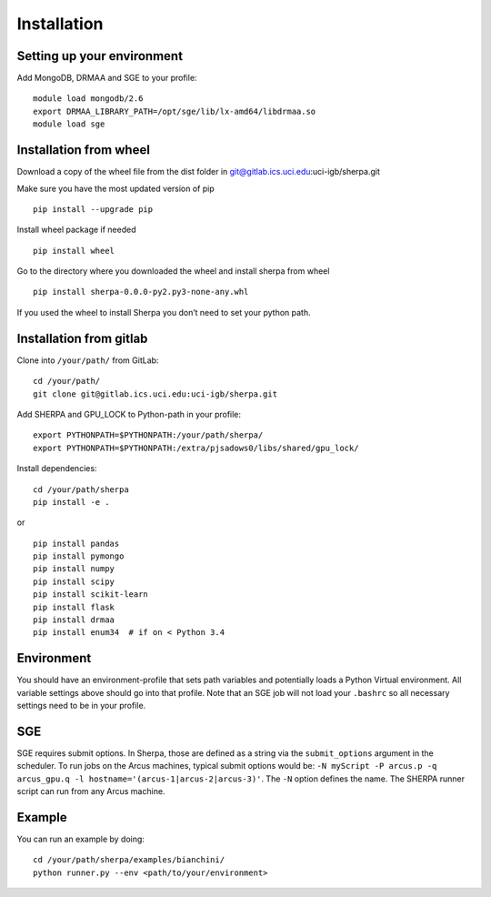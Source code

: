 Installation
============

Setting up your environment
---------------------------

Add MongoDB, DRMAA and SGE to your profile:

::

    module load mongodb/2.6
    export DRMAA_LIBRARY_PATH=/opt/sge/lib/lx-amd64/libdrmaa.so
    module load sge

Installation from wheel
-----------------------

Download a copy of the wheel file from the dist folder in
git@gitlab.ics.uci.edu:uci-igb/sherpa.git

Make sure you have the most updated version of pip

::

    pip install --upgrade pip

Install wheel package if needed

::

    pip install wheel

Go to the directory where you downloaded the wheel and install sherpa
from wheel

::

    pip install sherpa-0.0.0-py2.py3-none-any.whl

If you used the wheel to install Sherpa you don’t need to set your
python path.

Installation from gitlab
------------------------

Clone into ``/your/path/`` from GitLab:

::

    cd /your/path/
    git clone git@gitlab.ics.uci.edu:uci-igb/sherpa.git

Add SHERPA and GPU_LOCK to Python-path in your profile:

::

    export PYTHONPATH=$PYTHONPATH:/your/path/sherpa/
    export PYTHONPATH=$PYTHONPATH:/extra/pjsadows0/libs/shared/gpu_lock/

Install dependencies:

::

    cd /your/path/sherpa
    pip install -e .

or

::

    pip install pandas
    pip install pymongo
    pip install numpy
    pip install scipy
    pip install scikit-learn
    pip install flask
    pip install drmaa
    pip install enum34  # if on < Python 3.4

Environment
-----------

You should have an environment-profile that sets path variables and
potentially loads a Python Virtual environment. All variable settings
above should go into that profile. Note that an SGE job will not load
your ``.bashrc`` so all necessary settings need to be in your profile.

SGE
---

SGE requires submit options. In Sherpa, those are defined as a string
via the ``submit_options`` argument in the scheduler. To run jobs on the
Arcus machines, typical submit options would be:
``-N myScript -P arcus.p -q arcus_gpu.q -l hostname='(arcus-1|arcus-2|arcus-3)'``.
The ``-N`` option defines the name. The SHERPA runner script can run
from any Arcus machine.

Example
-------

You can run an example by doing:

::

    cd /your/path/sherpa/examples/bianchini/
    python runner.py --env <path/to/your/environment>

